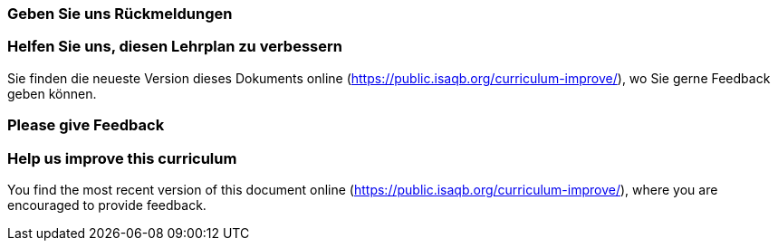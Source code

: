 
// tag::DE[]
=== Geben Sie uns Rückmeldungen

[discrete]
=== Helfen Sie uns, diesen Lehrplan zu verbessern

Sie finden die neueste Version dieses Dokuments online (https://public.isaqb.org/curriculum-improve/), wo Sie gerne Feedback  geben können.
// end::DE[]

// tag::EN[]
=== Please give Feedback

[discrete]
=== Help us improve this curriculum

You find the most recent version of this document online (https://public.isaqb.org/curriculum-improve/), where you are encouraged to provide feedback.
// end::EN[]


